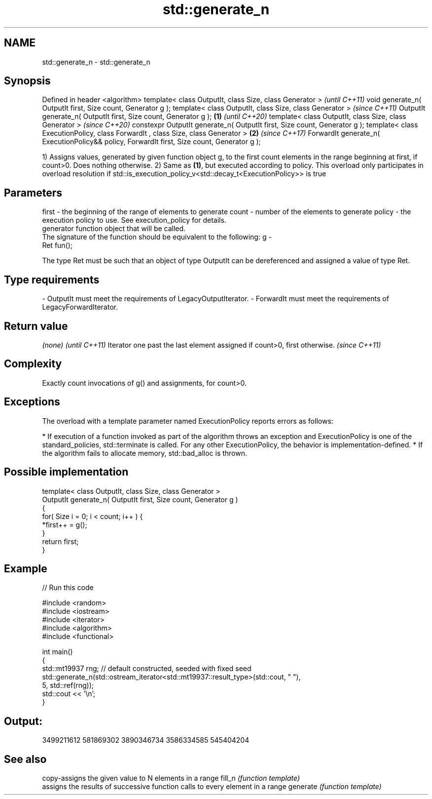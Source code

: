 .TH std::generate_n 3 "2020.03.24" "http://cppreference.com" "C++ Standard Libary"
.SH NAME
std::generate_n \- std::generate_n

.SH Synopsis

Defined in header <algorithm>
template< class OutputIt, class Size, class Generator >                                             \fI(until C++11)\fP
void generate_n( OutputIt first, Size count, Generator g );
template< class OutputIt, class Size, class Generator >                                             \fI(since C++11)\fP
OutputIt generate_n( OutputIt first, Size count, Generator g );                             \fB(1)\fP     \fI(until C++20)\fP
template< class OutputIt, class Size, class Generator >                                             \fI(since C++20)\fP
constexpr OutputIt generate_n( OutputIt first, Size count, Generator g );
template< class ExecutionPolicy, class ForwardIt , class Size, class Generator >                \fB(2)\fP \fI(since C++17)\fP
ForwardIt generate_n( ExecutionPolicy&& policy, ForwardIt first, Size count, Generator g );

1) Assigns values, generated by given function object g, to the first count elements in the range beginning at first, if count>0. Does nothing otherwise.
2) Same as \fB(1)\fP, but executed according to policy. This overload only participates in overload resolution if std::is_execution_policy_v<std::decay_t<ExecutionPolicy>> is true

.SH Parameters


first  - the beginning of the range of elements to generate
count  - number of the elements to generate
policy - the execution policy to use. See execution_policy for details.
         generator function object that will be called.
         The signature of the function should be equivalent to the following:
g      -
         Ret fun();

         The type Ret must be such that an object of type OutputIt can be dereferenced and assigned a value of type Ret. 
.SH Type requirements
-
OutputIt must meet the requirements of LegacyOutputIterator.
-
ForwardIt must meet the requirements of LegacyForwardIterator.


.SH Return value


\fI(none)\fP                                                                   \fI(until C++11)\fP
Iterator one past the last element assigned if count>0, first otherwise. \fI(since C++11)\fP


.SH Complexity

Exactly count invocations of g() and assignments, for count>0.

.SH Exceptions

The overload with a template parameter named ExecutionPolicy reports errors as follows:

* If execution of a function invoked as part of the algorithm throws an exception and ExecutionPolicy is one of the standard_policies, std::terminate is called. For any other ExecutionPolicy, the behavior is implementation-defined.
* If the algorithm fails to allocate memory, std::bad_alloc is thrown.


.SH Possible implementation



  template< class OutputIt, class Size, class Generator >
  OutputIt generate_n( OutputIt first, Size count, Generator g )
  {
      for( Size i = 0; i < count; i++ ) {
          *first++ = g();
      }
      return first;
  }



.SH Example


// Run this code

  #include <random>
  #include <iostream>
  #include <iterator>
  #include <algorithm>
  #include <functional>

  int main()
  {
      std::mt19937 rng; // default constructed, seeded with fixed seed
      std::generate_n(std::ostream_iterator<std::mt19937::result_type>(std::cout, " "),
                      5, std::ref(rng));
      std::cout << '\\n';
  }

.SH Output:

  3499211612 581869302 3890346734 3586334585 545404204


.SH See also


         copy-assigns the given value to N elements in a range
fill_n   \fI(function template)\fP
         assigns the results of successive function calls to every element in a range
generate \fI(function template)\fP




